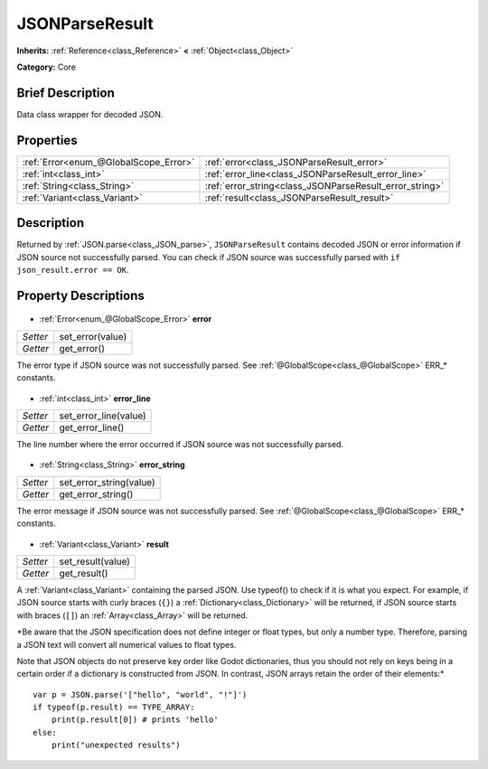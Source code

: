 .. Generated automatically by doc/tools/makerst.py in Godot's source tree.
.. DO NOT EDIT THIS FILE, but the JSONParseResult.xml source instead.
.. The source is found in doc/classes or modules/<name>/doc_classes.

.. _class_JSONParseResult:

JSONParseResult
===============

**Inherits:** :ref:`Reference<class_Reference>` **<** :ref:`Object<class_Object>`

**Category:** Core

Brief Description
-----------------

Data class wrapper for decoded JSON.

Properties
----------

+---------------------------------------+---------------------------------------------------------+
| :ref:`Error<enum_@GlobalScope_Error>` | :ref:`error<class_JSONParseResult_error>`               |
+---------------------------------------+---------------------------------------------------------+
| :ref:`int<class_int>`                 | :ref:`error_line<class_JSONParseResult_error_line>`     |
+---------------------------------------+---------------------------------------------------------+
| :ref:`String<class_String>`           | :ref:`error_string<class_JSONParseResult_error_string>` |
+---------------------------------------+---------------------------------------------------------+
| :ref:`Variant<class_Variant>`         | :ref:`result<class_JSONParseResult_result>`             |
+---------------------------------------+---------------------------------------------------------+

Description
-----------

Returned by :ref:`JSON.parse<class_JSON_parse>`, ``JSONParseResult`` contains decoded JSON or error information if JSON source not successfully parsed. You can check if JSON source was successfully parsed with ``if json_result.error == OK``.

Property Descriptions
---------------------

  .. _class_JSONParseResult_error:

- :ref:`Error<enum_@GlobalScope_Error>` **error**

+----------+------------------+
| *Setter* | set_error(value) |
+----------+------------------+
| *Getter* | get_error()      |
+----------+------------------+

The error type if JSON source was not successfully parsed. See :ref:`@GlobalScope<class_@GlobalScope>` ERR\_\* constants.

  .. _class_JSONParseResult_error_line:

- :ref:`int<class_int>` **error_line**

+----------+-----------------------+
| *Setter* | set_error_line(value) |
+----------+-----------------------+
| *Getter* | get_error_line()      |
+----------+-----------------------+

The line number where the error occurred if JSON source was not successfully parsed.

  .. _class_JSONParseResult_error_string:

- :ref:`String<class_String>` **error_string**

+----------+-------------------------+
| *Setter* | set_error_string(value) |
+----------+-------------------------+
| *Getter* | get_error_string()      |
+----------+-------------------------+

The error message if JSON source was not successfully parsed. See :ref:`@GlobalScope<class_@GlobalScope>` ERR\_\* constants.

  .. _class_JSONParseResult_result:

- :ref:`Variant<class_Variant>` **result**

+----------+-------------------+
| *Setter* | set_result(value) |
+----------+-------------------+
| *Getter* | get_result()      |
+----------+-------------------+

A :ref:`Variant<class_Variant>` containing the parsed JSON. Use typeof() to check if it is what you expect. For example, if JSON source starts with curly braces (``{}``) a :ref:`Dictionary<class_Dictionary>` will be returned, if JSON source starts with braces (``[]``) an :ref:`Array<class_Array>` will be returned.

*Be aware that the JSON specification does not define integer or float types, but only a number type. Therefore, parsing a JSON text will convert all numerical values to float types.

Note that JSON objects do not preserve key order like Godot dictionaries, thus you should not rely on keys being in a certain order if a dictionary is constructed from JSON. In contrast, JSON arrays retain the order of their elements:*

::

    var p = JSON.parse('["hello", "world", "!"]')
    if typeof(p.result) == TYPE_ARRAY:
        print(p.result[0]) # prints 'hello'
    else:
        print("unexpected results")

